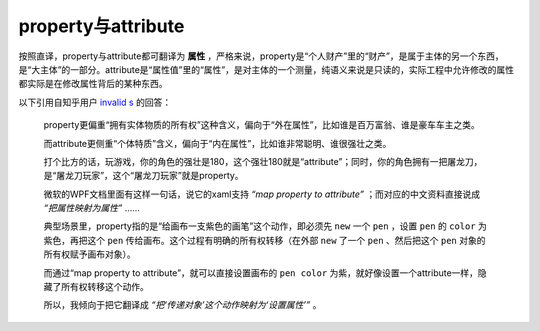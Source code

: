 property与attribute
===================
按照直译，property与attribute都可翻译为 **属性** ，严格来说，property是“个人财产”里的“财产”，是属于主体的另一个东西，是“大主体”的一部分。attribute是“属性值”里的“属性”，是对主体的一个测量，纯语义来说是只读的，实际工程中允许修改的属性都实际是在修改属性背后的某种东西。

以下引用自知乎用户 `invalid s <https://www.zhihu.com/people/s.invalid/activities>`_ 的回答：

    property更偏重“拥有实体物质的所有权”这种含义，偏向于“外在属性”，比如谁是百万富翁、谁是豪车车主之类。

    而attribute更侧重“个体特质”含义，偏向于“内在属性”，比如谁非常聪明、谁很强壮之类。

    打个比方的话，玩游戏，你的角色的强壮是180，这个强壮180就是“attribute”；同时，你的角色拥有一把屠龙刀，是“屠龙刀玩家”，这个“屠龙刀玩家”就是property。

    微软的WPF文档里面有这样一句话，说它的xaml支持 `“map property to attribute”` ；而对应的中文资料直接说成 `“把属性映射为属性”` ……

    典型场景里，property指的是“给画布一支紫色的画笔”这个动作，即必须先 ``new`` 一个 ``pen`` ，设置 ``pen`` 的 ``color`` 为紫色，再把这个 ``pen`` 传给画布。这个过程有明确的所有权转移（在外部 ``new`` 了一个 ``pen`` 、然后把这个 ``pen`` 对象的所有权赋予画布对象）。

    而通过“map property to attribute”，就可以直接设置画布的 ``pen color`` 为紫，就好像设置一个attribute一样，隐藏了所有权转移这个动作。

    所以，我倾向于把它翻译成 `“把‘传递对象’这个动作映射为‘设置属性’”` 。